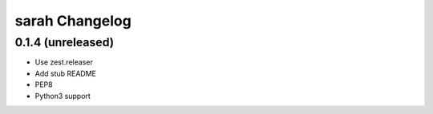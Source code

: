 sarah Changelog
===============

0.1.4 (unreleased)
------------------

- Use zest.releaser
- Add stub README
- PEP8
- Python3 support
